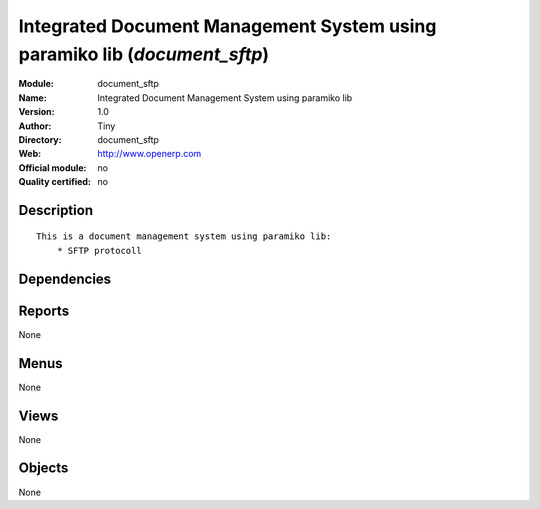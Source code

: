 
.. i18n: .. module:: document_sftp
.. i18n:     :synopsis: Integrated Document Management System using paramiko lib 
.. i18n:     :noindex:
.. i18n: .. 

.. module:: document_sftp
    :synopsis: Integrated Document Management System using paramiko lib 
    :noindex:
.. 

.. i18n: .. raw:: html
.. i18n: 
.. i18n:     <link rel="stylesheet" href="../_static/hide_objects_in_sidebar.css" type="text/css" />

.. raw:: html

    <link rel="stylesheet" href="../_static/hide_objects_in_sidebar.css" type="text/css" />

.. i18n: Integrated Document Management System using paramiko lib (*document_sftp*)
.. i18n: ==========================================================================
.. i18n: :Module: document_sftp
.. i18n: :Name: Integrated Document Management System using paramiko lib
.. i18n: :Version: 1.0
.. i18n: :Author: Tiny
.. i18n: :Directory: document_sftp
.. i18n: :Web: http://www.openerp.com
.. i18n: :Official module: no
.. i18n: :Quality certified: no

Integrated Document Management System using paramiko lib (*document_sftp*)
==========================================================================
:Module: document_sftp
:Name: Integrated Document Management System using paramiko lib
:Version: 1.0
:Author: Tiny
:Directory: document_sftp
:Web: http://www.openerp.com
:Official module: no
:Quality certified: no

.. i18n: Description
.. i18n: -----------

Description
-----------

.. i18n: ::
.. i18n: 
.. i18n:   This is a document management system using paramiko lib:
.. i18n:       * SFTP protocoll 
.. i18n:       
.. i18n:   

::

  This is a document management system using paramiko lib:
      * SFTP protocoll 
      
  

.. i18n: Dependencies
.. i18n: ------------

Dependencies
------------

.. i18n:  * :mod:`base`
.. i18n:  * :mod:`document`

 * :mod:`base`
 * :mod:`document`

.. i18n: Reports
.. i18n: -------

Reports
-------

.. i18n: None

None

.. i18n: Menus
.. i18n: -------

Menus
-------

.. i18n: None

None

.. i18n: Views
.. i18n: -----

Views
-----

.. i18n: None

None

.. i18n: Objects
.. i18n: -------

Objects
-------

.. i18n: None

None

